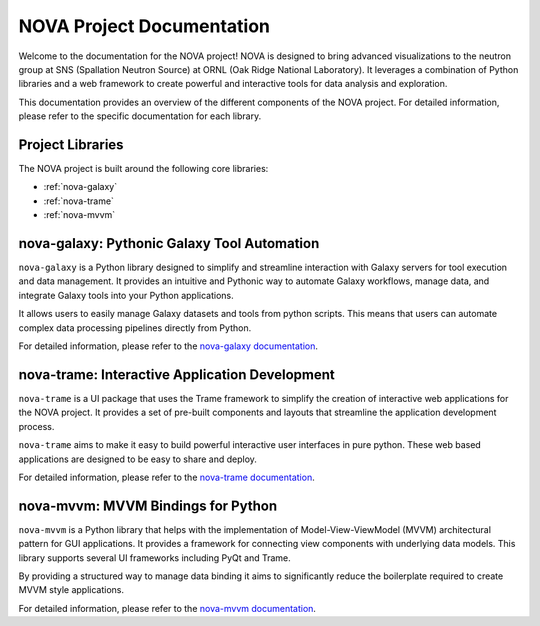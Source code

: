 NOVA Project Documentation
==========================

Welcome to the documentation for the NOVA project! NOVA is designed to bring advanced visualizations to the neutron group at SNS (Spallation Neutron Source) at ORNL (Oak Ridge National Laboratory). It leverages a combination of Python libraries and a web framework to create powerful and interactive tools for data analysis and exploration.

This documentation provides an overview of the different components of the NOVA project.  For detailed information, please refer to the specific documentation for each library.

Project Libraries
-----------------

The NOVA project is built around the following core libraries:

*   :ref:`nova-galaxy`
*   :ref:`nova-trame`
*   :ref:`nova-mvvm`

.. _nova-galaxy:

nova-galaxy: Pythonic Galaxy Tool Automation
--------------------------------------------

``nova-galaxy`` is a Python library designed to simplify and streamline interaction with Galaxy servers for tool execution and data management. It provides an intuitive and Pythonic way to automate Galaxy workflows, manage data, and integrate Galaxy tools into your Python applications.

It allows users to easily manage Galaxy datasets and tools from python scripts. This means that users can automate complex data processing pipelines directly from Python.

For detailed information, please refer to the `nova-galaxy documentation <https://nova-application-development.readthedocs.io/projects/nova-galaxy/en/latest/>`_.

.. _nova-trame:

nova-trame: Interactive Application Development
-----------------------------------------------

``nova-trame`` is a UI package that uses the Trame framework to simplify the creation of interactive web applications for the NOVA project.  It provides a set of pre-built components and layouts that streamline the application development process.

``nova-trame`` aims to make it easy to build powerful interactive user interfaces in pure python. These web based applications are designed to be easy to share and deploy.

For detailed information, please refer to the `nova-trame documentation <https://nova-application-development.readthedocs.io/projects/nova-trame/en/stable/>`_.

.. _nova-mvvm:

nova-mvvm: MVVM Bindings for Python
-----------------------------------

``nova-mvvm`` is a Python library that helps with the implementation of Model-View-ViewModel (MVVM) architectural pattern for GUI applications.  It provides a framework for connecting view components with underlying data models. This library supports several UI frameworks including PyQt and Trame.

By providing a structured way to manage data binding it aims to significantly reduce the boilerplate required to create MVVM style applications.

For detailed information, please refer to the `nova-mvvm documentation <https://nova-application-development.readthedocs.io/projects/mvvm-lib/en/latest/>`_.